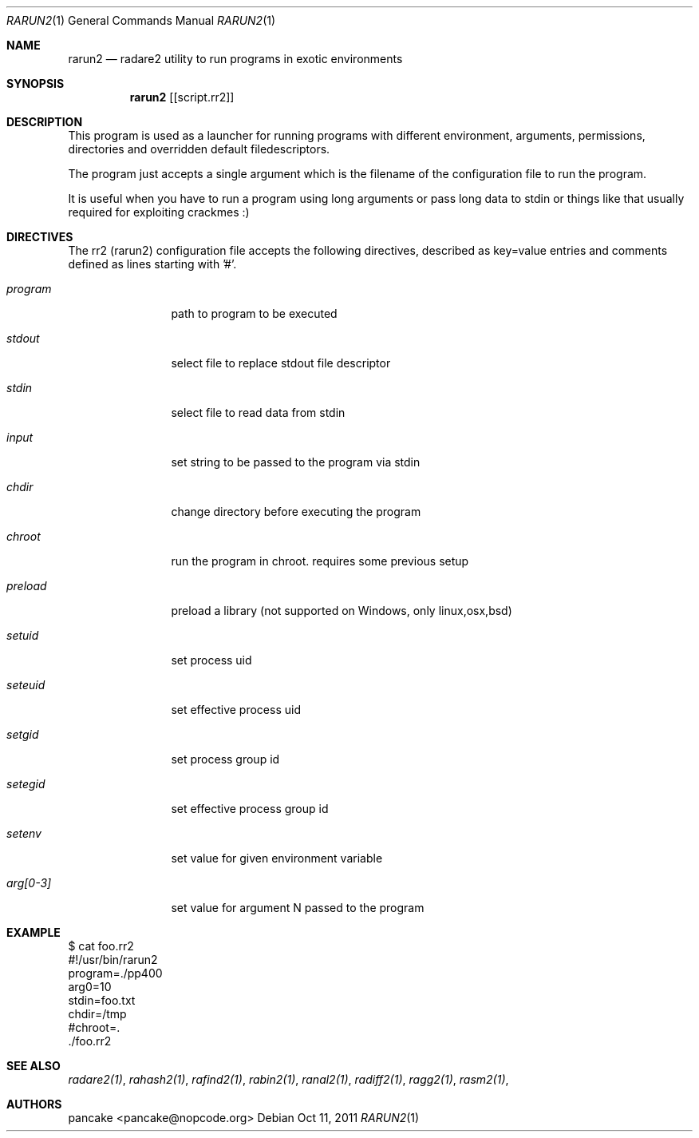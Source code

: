 .Dd Oct 11, 2011
.Dt RARUN2 1
.Os
.Sh NAME
.Nm rarun2
.Nd radare2 utility to run programs in exotic environments
.Sh SYNOPSIS
.Nm rarun2
.Op [script.rr2]
.Sh DESCRIPTION
This program is used as a launcher for running programs with different environment, arguments, permissions, directories and overridden default filedescriptors.
.Pp
The program just accepts a single argument which is the filename of the configuration file to run the program.
.Pp
It is useful when you have to run a program using long arguments or pass long data to stdin or things like that usually required for exploiting crackmes :)
.Sh DIRECTIVES
.Pp
The rr2 (rarun2) configuration file accepts the following directives, described as key=value entries and comments defined as lines starting with '#'.
.Bl -tag -width Fl
.It Ar program
path to program to be executed
.It Ar stdout
select file to replace stdout file descriptor
.It Ar stdin
select file to read data from stdin
.It Ar input
set string to be passed to the program via stdin
.It Ar chdir
change directory before executing the program
.It Ar chroot
run the program in chroot. requires some previous setup
.It Ar preload
preload a library (not supported on Windows, only linux,osx,bsd)
.It Ar setuid
set process uid
.It Ar seteuid
set effective process uid
.It Ar setgid
set process group id
.It Ar setegid
set effective process group id
.It Ar setenv
set value for given environment variable
.It Ar arg[0-3]
set value for argument N passed to the program
.El
.Sh EXAMPLE
.Pp
  $ cat foo.rr2
  #!/usr/bin/rarun2
  program=./pp400
  arg0=10
  stdin=foo.txt
  chdir=/tmp
  #chroot=.
  ./foo.rr2
.Pp
.Sh SEE ALSO
.Pp
.Xr radare2(1) ,
.Xr rahash2(1) ,
.Xr rafind2(1) ,
.Xr rabin2(1) ,
.Xr ranal2(1) ,
.Xr radiff2(1) ,
.Xr ragg2(1) ,
.Xr rasm2(1) ,
.Sh AUTHORS
.Pp
pancake <pancake@nopcode.org>
